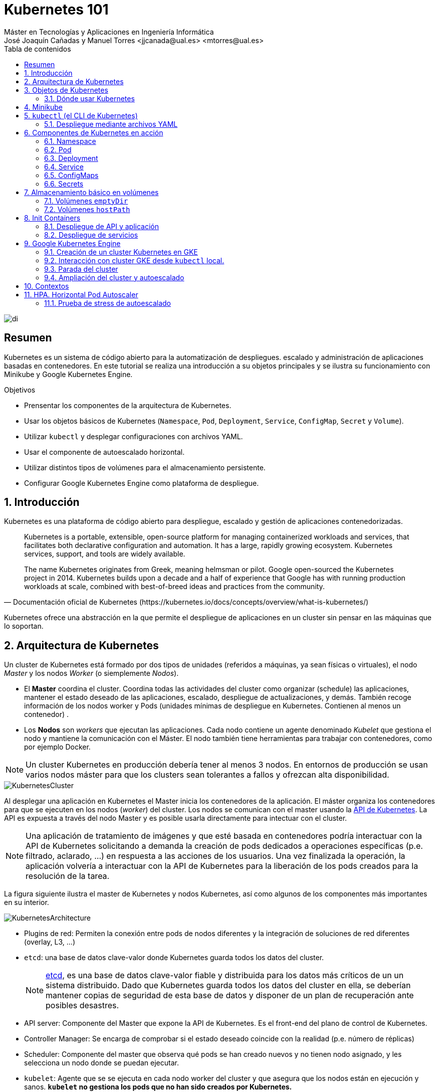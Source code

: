 ////
NO CAMBIAR!!
Codificación, idioma, tabla de contenidos, tipo de documento
////
:encoding: utf-8
:lang: es
:toc: right
:toc-title: Tabla de contenidos
:doctype: book
:linkattrs:

////
Nombre y título del trabajo
////
# Kubernetes 101
Máster en Tecnologías y Aplicaciones en Ingeniería Informática
José Joaquín Cañadas y Manuel Torres <jjcanada@ual.es> <mtorres@ual.es>


image::images/di.png[]

// NO CAMBIAR!! (Entrar en modo no numerado de apartados)
:numbered!: 


[abstract]
== Resumen
////
COLOCA A CONTINUACION EL RESUMEN
////
Kubernetes es un sistema de código abierto para la automatización de despliegues. escalado y administración de aplicaciones basadas en contenedores. En este tutorial se realiza una introducción a su objetos principales y se ilustra su funcionamiento con Minikube y Google Kubernetes Engine.

////
COLOCA A CONTINUACION LOS OBJETIVOS
////
.Objetivos
* Prensentar los componentes de la arquitectura de Kubernetes.
* Usar los objetos básicos de Kubernetes (`Namespace`, `Pod`, `Deployment`, `Service`, `ConfigMap`, `Secret` y `Volume`).
* Utilizar `kubectl` y desplegar configuraciones con archivos YAML.
* Usar el componente de autoescalado horizontal.
* Utilizar distintos tipos de volúmenes para el almacenamiento persistente.
* Configurar Google Kubernetes Engine como plataforma de despliegue.

// Entrar en modo numerado de apartados
:numbered:

## Introducción

Kubernetes es una plataforma de código abierto para despliegue, escalado y gestión de aplicaciones contenedorizadas. 

[quote,Documentación oficial de Kubernetes (https://kubernetes.io/docs/concepts/overview/what-is-kubernetes/)]
____
Kubernetes is a portable, extensible, open-source platform for managing containerized workloads and services, that facilitates both declarative configuration and automation. It has a large, rapidly growing ecosystem. Kubernetes services, support, and tools are widely available.

The name Kubernetes originates from Greek, meaning helmsman or pilot. Google open-sourced the Kubernetes project in 2014. Kubernetes builds upon a decade and a half of experience that Google has with running production workloads at scale, combined with best-of-breed ideas and practices from the community.
____

Kubernetes ofrece una abstracción en la que permite el despliegue de aplicaciones en un cluster sin pensar en las máquinas que lo soportan.

## Arquitectura de Kubernetes

Un cluster de Kubernetes está formado por dos tipos de unidades (referidos a máquinas, ya sean físicas o virtuales), el nodo _Master_ y los nodos _Worker_ (o siemplemente _Nodos_).

* El *Master* coordina el cluster. Coordina todas las actividades del cluster como organizar (schedule) las aplicaciones, mantener el estado deseado de las aplicaciones, escalado, despliegue de actualizaciones, y demás. También recoge información de los nodos worker y Pods (unidades mínimas de despliegue en Kubernetes. Contienen al menos un contenedor) .
* Los *Nodos* son _workers_ que ejecutan las aplicaciones. Cada nodo contiene un agente denominado _Kubelet_ que gestiona el nodo y mantiene la comunicación con el Máster. El nodo también tiene herramientas para trabajar con contenedores, como por ejemplo Docker.

[NOTE]
====
Un cluster Kubernetes en producción debería tener al menos 3 nodos. En entornos de producción se usan varios nodos máster para que los clusters sean tolerantes a fallos y ofrezcan alta disponibilidad.
====

image::images/KubernetesCluster.svg[]

Al desplegar una aplicación en Kubernetes el Master inicia los contenedores de la aplicación. El máster organiza los contenedores para que se ejecuten en los nodos (_worker_) del cluster. Los nodos se comunican con el master usando la https://kubernetes.io/docs/reference/generated/kubernetes-api/v1.15/#-strong-api-overview-strong-[API de Kubernetes,window=_blank]. La API es expuesta a través del nodo Master y es posible usarla directamente para intectuar con el cluster.

[NOTE]
====
Una aplicación de tratamiento de imágenes y que esté basada en contenedores podría interactuar con la API de Kubernetes solicitando a demanda la creación de pods dedicados a operaciones específicas (p.e. filtrado, aclarado, ...) en respuesta a las acciones de los usuarios. Una vez finalizada la operación, la aplicación volvería a interactuar con la API de Kubernetes para la liberación de los pods creados para la resolución de la tarea.
====

La figura siguiente ilustra el master de Kubernetes y nodos Kubernetes, así como algunos de los componentes más importantes en su interior.

image::images/KubernetesArchitecture.png[]

* Plugins de red: Permiten la conexión entre pods de nodos diferentes y la integración de soluciones de red diferentes (overlay, L3, ...)
* `etcd`: una base de datos clave-valor donde Kubernetes guarda todos los datos del cluster.

+
[NOTE]
====
https://etcd.io/[etcd,window=_blank], es una base de datos clave-valor fiable y distribuida para los datos más críticos de un un sistema distribuido. Dado que Kubernetes guarda todos los datos del cluster en ella, se deberían mantener copias de seguridad de esta base de datos y disponer de un plan de recuperación ante posibles desastres.
====

* API server: Componente del Master que expone la API de Kubernetes. Es el front-end del plano de control de Kubernetes.
* Controller Manager: Se encarga de comprobar si el estado deseado coincide con la realidad (p.e. número de réplicas)
* Scheduler: Componente del master que observa qué pods se han creado nuevos y no tienen nodo asignado, y les selecciona un nodo donde se puedan ejecutar.
* `kubelet`: Agente que se se ejecuta en cada nodo worker del cluster y que asegura que los nodos están en ejecución y sanos. *`kubelet` no gestiona los pods que no han sido creados por Kubernetes.* 
* `kube-proxy`: Mantiene las reglas de networking en los nodos para los pods que se ejecutan en él de acuerdo con las especificaciones de los manifiestos.
* `cAdvisor`: Recoge datos de uso de los contenedores.
* Plano de control o _Control plane_: Nivel de orquestación de contenedores que expone la API para definir, desplegar y gestionar el ciclo de vida de los contenedores.
* Plano de datos o _Data Plane_: Nivel que proporciona los recursos, como CPU, memoria, red y almacenamiento, para que los pods se puedan ejecutar y conectar a la red.

[NOTE]
====
Los componentes `kube-proxy`, `kube-scheduler`, `kube-controller-manager`, `etcd`, `kubelet`, así como los componentes de red se ejecutan como contenedores en cada uno de los nodos del cluster de Kubernetes. Basta con abrir un terminal en uno de los nodos del cluster y comprobarlo. Si lo hacemos, veremos como en los nodos worker están los contenedores de los componentes de Kubernetes junto con los contenedores de las aplicaciones que se están ejecutando en el nodo.
====

## Objetos de Kubernetes

Kubernetes ofrece una serie de objetos básicos y una serie de abstracciones de nivel superior llamadas Controladores. 

Los objetos básicos de Kubernetes son:

* Pod. Representa un contenedor (realmente un grupo de contenedores) en ejecución en un cluster.
* Service. Abstracción para exponer una aplicación.
* Volume. Ofrece almacenamiento para los contenedores.
* Namespace. Agrupan recursos y ofrecen una abstracción de cluster virtual sobre un cluster Kubernetes.
* ConfigMap. Permiten almacenar datos en forma de pares clave-valor. Util para guardar valores de configuración, como variables de entorno.
* Secret. Se usan para almacenar información sensible, como contraseñas, tokens OAuth y claves ssh.

Los objetos de nivel superior o Controladores se basan en los objetos básicos y ofrecen funcionalidades adicionales sobre los objetos básicos:

* ReplicaSet. Asegura que se estén ejecutando el número de réplicas especificadas para un Pod
* Deployment. Forma declarativa de definir los Pods y ReplicaSets
* StatefulSet. Se usa para gestionar aplicaciones con estado.
* DaemonSet. Asegura que cada nodo Kubernetes tiene una copia en ejecución de un Pod. Util como daemon de almacenamiento, logs o monitorización.
* Job. Crea uno o más pods y se asegura que finalizan correctamente. Util para realizar cálculos y operaciones

### Dónde usar Kubernetes

* Local (desarrollo)​
    - https://minikube.sigs.k8s.io/docs/[Minikube]
* Cloud​
    - https://azure.microsoft.com/es-es/services/kubernetes-service/[AKS (Azure Kubernetes Service)]
    - https://cloud.google.com/kubernetes-engine[GKE (Google Kubernetes Engine)]
    - https://aws.amazon.com/es/eks/[EKS (Amazon Elastic Kubernetes Service)]
    - ...
* On premise​
    - OpenStack (IaaS) + https://rancher.com/[Rancher] (Plataforma de administración de Kubernetes)​
    - ...
    
[[Minikube]]
## Minikube

Minikube es una implementación ligera de Kubernetes que crea una máquina virtual localmente y despliega un cluster sencillo formado por un solo nodo.

En la https://github.com/kubernetes/minikube[página de GitHub de Minikube,window=_blank] se encuentra información sobre el proyecto, https://kubernetes.io/docs/tasks/tools/install-minikube/[instalación,window=_blank] y otros temas de interés.

Una vez instalado, probaremos los comandos básicos:

* Iniciar un cluster: `minikube start` 

+
[NOTE]
====
La primera vez que ejecutemos este comando descargará la ISO de Minikube, que son unos 130 MB, y creará la máquina virtual correspondiente. Después, la preparará para Kubernetes y tras unos minutos estará disponible minikube en nuestro puesto de trabajo.
====

* Acceso al Dashboard de Kubernetes: `minikube dashboard`
* Detener el cluster local: `minikube stop`
* Eliminar el cluster local: `minikube delete`
* Iniciar un segundo cluster local: `minikube start -p cluster2`

.Instalación de Minikube en Windows

Instalar Minikube y el CLI de Kubernetes.

****
[source, bash]
----
$ choco install minikube kubernetes-cli
Chocolatey v0.10.15
Installing the following packages:
minikube;kubernetes-cli
By installing you accept licenses for the packages.
Progress: Downloading Minikube 1.15.1... 100%

Minikube v1.15.1 [Approved]
minikube package files install completed. Performing other installation steps.
 ShimGen has successfully created a shim for minikube.exe
 The install of minikube was successful.
  Software install location not explicitly set, could be in package or
  default install location if installer.
kubernetes-cli v1.19.3 already installed.
 Use --force to reinstall, specify a version to install, or try upgrade.

Chocolatey installed 1/2 packages.
 See the log for details (C:\ProgramData\chocolatey\logs\chocolatey.log).

Warnings:
 - kubernetes-cli - kubernetes-cli v1.19.3 already installed.
 Use --force to reinstall, specify a version to install, or try upgrade.
----
****

Si ahora abrimos el dashboard con `minikube dashboard`, se mostraría algo similar a lo de la figura siguiente. En la figura se muestra información sobre el nodo que forma el cluster creado.

image::images/Minikube-Nodes.png[]

## `kubectl` (el CLI de Kubernetes)

Para la interacción con un cluster local o remoto de Kubernetes mediante comandos se usa `kubectl`, un CLI sencillo que nos permitirá realizar tareas habituales como despliegues, escalar el cluster u obtener información sobre los servicios en ejecución. `kubectl` es el CLI para interactuar con el servidor de la API de Kubernetes.

[NOTE]
====
Para más información, consultar la https://kubernetes.io/es/docs/tasks/tools/install-kubectl/#instalar-kubectl[página oficial de instalación y configuración de `kubectl`,window=_blank]
====

Para interactuar con unos ejemplos sencillo con `kubectl` podemos

* Obtener información de la versión

+
[source, bash]
----
$ kubectl version
Client Version: version.Info{Major:"1", Minor:"19", GitVersion:"v1.19.3", GitCommit:"1e11e4a2108024935ecfcb2912226cedeafd99df", GitTreeState:"clean", BuildDate:"2020-10-14T12:50:19Z", GoVersion:"go1.15.2", Compiler:"gc", Platform:"windows/amd64"}
Server Version: version.Info{Major:"1", Minor:"19", GitVersion:"v1.19.4", GitCommit:"d360454c9bcd1634cf4cc52d1867af5491dc9c5f", GitTreeState:"clean", BuildDate:"2020-11-11T13:09:17Z", GoVersion:"go1.15.2", Compiler:"gc", Platform:"linux/amd64"}
----

* Obtener información del cluster

+
[source, bash]
----
$ kubectl cluster-info
Kubernetes master is running at https://127.0.0.1:32768
KubeDNS is running at https://127.0.0.1:32768/api/v1/namespaces/kube-system/services/kube-dns:dns/proxy

To further debug and diagnose cluster problems, use 'kubectl cluster-info dump'
----

* Obtener los nodos que forman el cluster

+
[source, bash]
----
$ kubectl get nodes
NAME       STATUS   ROLES    AGE   VERSION
minikube   Ready    master   32h   v1.19.4
----

* Otras operaciones de interés son: 
    - `kubectl get pods` para listar todos los pods desplegados.
    - `kubectl get all` para listar todos los objetos desplegados.
    - `kubectl describe <resource>` para obtener información detallada sobre un recurso.
    - `kubectl logs <pod>` para mostrar los logs de un contenedor en un pod.
    - `kubectl exec <pod> <command>` para ejecutar un comando en un contenedor de un pod.

### Despliegue mediante archivos YAML

La forma de operar con Kubernetes consiste en crear archivos https://es.wikipedia.org/wiki/YAML[YAML] especificando el objeto que se quiere crear en Kubernetes (Pod, ReplicaSet, Deployment, Service, ConfigMap, Secret, Namespace, …​). Una vez creados estos archivos, se usará `kubectl` para cargarlos/desplegarlos en Kubernetes.

[TIP]
====
El uso de archivos para despliegues Kubernetes nos permitirá además beneficiarnos de las ventajas de los sistemas de control de versiones, sometiendo nuestros recursos de Kubernetes al control de versiones, facilidad de distribución y trabajo en equipo.
====

A modo de ejemplo probaremos a hacer un despliegue en Kubernetes de Nginx con 4 réplicas. En la figura se observa cómo ha sido creado el _Deployment_ `nginx`.

image::images/Workload-Nginx.png[]

[NOTE]
====
Un _Deployment_ es un objeto Kubernetes que de forma declarativa especifica, entre otros, la imagen usada para desplegar los pods, el número de réplicas deseadas, recursos (RAM, CPU, ...) solicitados para los pods, y demás.
====

Usaremos `kubectl apply -f <file-URL-or-directory>` para desplegar los objetos contenidos en los archivos de configuración especificados.

[source, bash]
----
$ kubectl apply -f https://gist.githubusercontent.com/ualmtorres/a5685c96a7119908a8d0975eff4907f7/raw/2e7d8d3a6ef64e7937e345b933223dceb2ff69d3/k8s-nginx.yml
----

.Archivo YAML de configuración
****
Un archivo YAML de configuración incluye varios elementos, entre los que destacamos estos por ahora:

* `apiVersion`: Determina los componenetes que se pueden incluir en una configuración del tipo de objeto desplegado.
* `kind`: Tipo de objeto desplegado.
* `metadata`: Metadatos del despliegue.
* `spec`: Número de réplicas del despliegue, imagen a utilizar, nombre de los pods, ...

[source, yaml]
----
apiVersion: apps/v1 <1>
kind: Deployment <2>
metadata: 
  name: nginx <3>
  labels: 
    app: nginx
spec: 
  replicas: 4 <4>
  selector: 
    matchLabels:
      app: nginx 
  template: 
    metadata:
      labels: 
        app: nginx
    spec:
      containers:
      - name: nginx <5> 
        image: nginx <6>
        ports:
        - containerPort: 80 <7>
----
<1> Versión de la API
<2> Tipo de objeto Kubernetes
<3> Nombre del deployment
<4> Número de réplicas a desplegar de cada contenedor
<5> Nombre de los contenedores
<6> Imagen a desplegar
<7> Puerto de los contenedores
****

## Componentes de Kubernetes en acción

### Namespace

Los namespaces permiten organizar los despliegues realizados en un cluster. Definen un espacio de nombres y se suele utilizar para separar los recursos de aplicaciones o usuarios. Cada recurso tiene que tener un nombre único en el namespace al que pertenezca. 

A continuación se muestra la configuración YAML para crear un namespace.

[source, yaml]
----
apiVersion: v1
kind: Namespace
metadata:
  name: demo
----

Despliegue del manifiesto para crear el pod

[source, bash]
----
$ kubectl apply -f https://gist.githubusercontent.com/ualmtorres/d9468f456eed8c65bf6f0174d8c8a591/raw/5eea37fd4d2f6c9999b0c1976576c7975c32e7a0/demons.yml
----

Tras crear el namespace, cambiaremos a él para poder ver las configuraciones que se vayan desplegando en él.

image::images/namespace.png[]

[NOTE]
====
Los namespaces no se pueden anidar.
====

Para mostrar los namespaces: `kubectl get namespaces`

[source, bash]
----
$ kubectl get namespaces
NAME                   STATUS   AGE
default                Active   38h
demo                   Active   5m1s <1>
kube-node-lease        Active   38h
kube-public            Active   38h
kube-system            Active   38h
kubernetes-dashboard   Active   38h
----
<1> Namespace creado

### Pod

Los pods son la unidad atómica de Kubernetes. Un Pod es una abstracción de Kubernetes que representa un grupo de uno o más contenedores de una aplicación y algunos recursos compartidos de esos contenedores (p.e. volúmenes, redes)

[NOTE]
====
Un ejemplo de pod con más de un contenedor lo encontramos en lo que se denominan _sidecars_. Ejemplos de sidecar los encontramos en aplicaciones que registran su actividad en un contenedor (sidecar) dentro del mismo pod y publican la actividad en una aplicación que monitoriza el cluster. Otro ejemplo de sidecar es el de un contenedor sidecar que proporciona un certificado SSL para comunicación https al contenedor de la aplicación. Otro ejemplo más lo podemos encontrar en un sidecar que actúa como volumen.
====

Los contenedores de un pod comparten una IP y un espacio de puertos, y siempre van juntos y se despliegan juntos en un nodo. La figura siguiente ilustra varias configuraciones de pods: 

* Pod 1: Un pod con un contenedor
* Pod 2: Un pod con un contenedor y un volumen
* Pod 3: Un pod con dos contenedores que comparten un volumen
* Pod 4: Un pod con varios contenedores y varios volúmenes

image::images/KubernetesPod.svg[]

#### Creación de un pod con una web básica

Para ilustrar cómo crear un pod mediante una manifiesto YAML, veremos cómo crear uno sencillo para uns web básica. Para ir familiarizándonos con Kubernetes, probaremos también con unos comandos básicos para mostrar información, mostrar los logs y redirección de puertos


Comenzaremos con la creación del manifiesto YAML.


[source, yaml]
----
apiVersion: v1
kind: Pod <1>
metadata:
  name: myweb <2> 
  namespace: demo <3>
spec:
  containers:
    - name: myweb <4>
      image: ualmtorres/myweb:v0 <5>
----
<1> Pod como objeto Kubernetes a desplegar
<2> Nombre del pod
<3> Namespace donde se alojará el pod
<4> Nombre del contenedor dentro del pod
<5> Imagen para crear el contenedor

[NOTE]
====
En este caso el pod definido sólo tiene un contenedor. Los contenedores de un poc se definen en el elemento `containerrs` de `spec`.
====

A continución, realizaremos el despliegue del manifiesto para crear el pod.

[source, bash]
----
$ kubectl apply -f https://gist.githubusercontent.com/ualmtorres/3cd0bd79b7179c8b4e208a5b7d6b4b70/raw/fc0a1a08df26b20d9e75065a75c44c1cefa3ceb1/myweb.yml
----

El pod se mostrará creado en la zona de pods.

image::images/pod-myweb.png[]

Para mostrar el pod creado en el namespace `demo`: 

[source, bash]
----
$ kubectl get pods -n demo
NAME    READY   STATUS    RESTARTS   AGE
myweb   1/1     Running   0          4m22s
----

Si no se especifica el namespace, `kubectl` devuelve los pods del namespace `default`.

[source, bash]
----
$ kubectl get pods
NAME                     READY   STATUS    RESTARTS   AGE
nginx-7764c7498d-gh86h   1/1     Running   0          4h22m
nginx-7764c7498d-m9cxr   1/1     Running   0          4h22m
nginx-7764c7498d-mt8r7   1/1     Running   0          4h22m
nginx-7764c7498d-svfkb   1/1     Running   0          4h22m
----

**Inicio de sesión SSH en el pod**

[source, bash]
----
$ kubectl -n demo --stdin --tty exec myweb -- /bin/bash
----

**Mostrar información del pod**

[source, bash]
----
$  kubectl describe pod -n demo myweb
----

**Mostrar los logs del pod**

[source, bash]
----
$ kubectl logs -n demo myweb
----

**Redirección del puerto del pod a un puerto local (establece un túnel SSH entre nuestro equipo y el pod con los puertos indicados)**

[source, bash]
----
$ kubectl port-forward -n demo myweb 80:80 
----

[NOTE]
====
Al hacer un _port-foward_ el primer puerto es el local. El segundo es el del contenedor.
====

Ahora en `localhost` podremos ver que es lo que está sirviendo el contenedor en el puerto 80.

image::images/port-forward.png[]

**Eliminación del pod**

[source, bash]
----
$ kubectl delete -f https://gist.githubusercontent.com/ualmtorres/3cd0bd79b7179c8b4e208a5b7d6b4b70/raw/fc0a1a08df26b20d9e75065a75c44c1cefa3ceb1/myweb.yml
----

.Nodos
****
Los pods se ejecutan en un Nodo. Un nodo es una máquina _worker_ (física o virtual) del cluster. Los nodos están gestionados por el Master. Un Nodo puede contener muchos pods.

image::images/KubernetesNode.svg[]

Cada Nodo ejecuta al menos:

* `Kubelet`, un proceso que se encarga de la comunicación entre el nodo y el Master. Gestiona los pods y los contenedores que se están ejecutando en el nodo.
* Un motor de contenedores, como Docker, que se encarga de la descarga de imágenes de un registro y de ejecutar la aplicación.
****

### Deployment

Normalmente no desplegaremos Pods. En su lugar desplegaremos Deployments. En ellos podremos incluir contenedores con imágenes diferentes para que puedan trabajar de forma coordinada. Un ejemplo habitual es el de frontend y backend. En la especificación de los contenedores indicaremos además de la imagen de partida, número de réplicas, recursos solicitados (p.e. cantidad de RAM, porcentaje de CPU, ...). Esto, además de desacoplar frontend y backend, desde el punto de vista de la escalabilidad, permite escalar frontend y backend de forma independiente.

[NOTE]
====
Un archivo de Deployment proporciona una forma declarativa de creación de Pods y ReplicaSets. En el archivo de Deployment se especifica el estado deseado.
====

Una configuración de Deployment pide a Kubernetes que cree y actualice las instancias de una aplicación. Tras crear el Deployment, el Master organiza las instancias de aplicación en los nodos disponibles del cluster.

image::images/KubernetesDeployment.svg[]

Una vez creadas las instancias de aplicación, el *Controlador de Deployment de Kubernetes* monitoriza continuamente las instancias. Si un nodo en el que está una instancia cae o es eliminado, el Controlador de Deployment de Kubernetes sustituye la instancia por otra instancia en otro nodo disponible del cluster.

Esta funcionalidad de _autocuración_ de las aplicaciones supone un cambio radical en la gestión de las aplicaciones. Esta característica de recuperación de fallos mediante la creación de nuevas instancias que reemplazan a las defectuosas o desaparecidas no existía antes de los orquestadores.

Al crear un Deployment se especifica la imagen del contenedor que usará la aplicación y el número de réplicas que se quieren mantener en ejecución. El número de réplicas se puede modificar en cualquier momento actualizando el Deployment.

Para ilustrar el uso de `Deployment` vamos a ver un ejemplo de despliegue que incluye una API y una aplicación que consume de ella. Lo haremos de forma separada para poder ilustrar su funcionamiento.

#### Despliegue de la API

La API de este ejemplo devuelve datos de tenistas de la ATP. A continuación se muestran los endpoints de la API.

.Endpoints de Tennis API
[width="100%",options="header"]
|====================
| Método | Endpoint |  Descripción
| `GET` | `player` |  Obtiene lista de identificadores de jugadores
| `GET` | `player/{id}` |  Devuelve información sobre un jugador específico
| `GET` | `country` |  Obtiene lista de identificadores de países
| `GET` | `country/{id}` |  Devuelve el país y todos sus jugadores
|====================

Este sería el archivo de despliegue.

[source, yaml]
----
apiVersion: apps/v1
kind: Deployment <1>
metadata:
  name: tennis-api <2>
  namespace: demo <3> 
  labels:
    app: tennis-api <4>
spec:
  revisionHistoryLimit: 2 <5>
  strategy:
    type: RollingUpdate <6>
  replicas: 2 <7>
  selector:
    matchLabels:
      app: tennis-api <8>
  template: <9>
    metadata:
      labels: <10>
        app: tennis-api
    spec:
      containers:
      - name: tennis-api <11>
        image: ualmtorres/tennis-api:v0 <12>
        ports:
        - name: http
          containerPort: 80 <13>
----
<1> Tipo de recurso a desplegar
<2> Nombre del despliegue
<3> Namespace de despliegue
<4> Etiqueta que usar el Deployment para ser luego seleccionado por otro objeto Kubernetes (p.e. Service).
<5> Número de versiones almacenadas para poder deshacer despliegues fallidos
<6> Tipo de estrategia de actualización
<7> Número de réplicas del despliegue
<8> Selector que define cómo el Deployment encuentra los Pods a gestionar, *que coincide con el definido en la plantilla (template) del pod*
<9> Zona (plantilla) de definición del pod
<10> Etiquetas asignadas a los pods y que les permitirán ser seleccionados para formar parte de un Deployment
<11> Prefijo usado para los pods
<12> Imagen base para los contenedores de la aplicación
<13> Puerto por el que la aplicación sirve originalmente sus datos

[NOTE]
====
La estrategia de despliegue (`spec.strategy.type`) puede ser `Recreate` o `RollingUpdate`, que es el valor predeterminado.
====

El despliegue se realiza con `kubectl` con el comando siguiente

[source, bash]
----
$ kubectl apply -f https://gist.githubusercontent.com/ualmtorres/0729de5e0ff5b5fdd931abcc6aa2fc5a/raw/a5e992b4e240d011b01749ec16d01bdd3c0bf7b1/tennis-api-deployment.yml
----

Al crear el despliegue, se procederá a descargar la imagen y se pasarán a crear los dos pods indicados para este despliegue. Podemos ver los pods creados con el comando siguiente comprobando que efectivamente se creado los dos pods jsonreader que exigía el despliegue.

Podemos ver los pods del despliegue con el comando siguiente

[source, bash]
----
$ kubectl get pods -n demo
NAME                          READY   STATUS    RESTARTS   AGE
tennis-api-69868cf47b-hslq6   1/1     Running   0          10s
tennis-api-69868cf47b-j8gmd   1/1     Running   0          10s
----

Este comando ha hecho que el Master haya buscado nodos para ejecutar la API, haya programado la ejecución de la API en esos nodos y haya configurado el cluster para programar la ejecución de otras instancias cuando sea necesario.

[NOTE]
====
Para imágenes que no estén en Docker Hub se pasa la URL completa del repositorio de imágenes.
====

Ahora podríamos ver a cualquiera de los pods de `tennis-api` haciendo _port forward_ a nuestro equipo.

[source, bash]
----
$ kubectl port-forward tennis-api-69868cf47b-hslq6 -n demo 80:80
Forwarding from 127.0.0.1:80 -> 80
Forwarding from [::1]:80 -> 80
----

Este sería el resultado de una llamada a la API (`http://localhost/player/rafael-nadal`).

image::images/tennis-api-RafaNadal.png[]

Para obtener los Deployments disponibles

[source, bash]
----
$ kubectl get deployments -n demo

NAME         READY   UP-TO-DATE   AVAILABLE   AGE
tennis-api   2/2     2            2           13s
----

#### Despliegue de la aplicación

La aplicación de este ejemplo comienza mostrando la lista de países de la API para que seleccionemos en cuál estamos interesados en mostrar sus jugadores.

Este sería el archivo de despliegue.

[source, bash]
----
apiVersion: apps/v1
kind: Deployment 
metadata:
  name: tennis-app 
  namespace: demo 
  labels:
    app: tennis-apo
spec:
  revisionHistoryLimit: 2 
  strategy:
    type: RollingUpdate 
  replicas: 2 
  selector:
    matchLabels:
      app: tennis-app 
  template: 
    metadata:
      labels: 
        app: tennis-app
    spec:
      containers:
      - name: tennis-app 
        image: ualmtorres/tennis-app:v0 <1>
        ports:
        - name: http
          containerPort: 80
----
<1> Despliegue realizado a partir de la imagen de la aplicación

El despliegue se realiza con `kubectl` con el comando siguiente

[source, bash]
----
$ kubectl apply -f https://gist.githubusercontent.com/ualmtorres/3d4d28d2a245bbd348c300fa9594f133/raw/b3c799c50bb00c8536fd7c67523f9f0ed38eef0a/tennis-app-deployment.yml
----

Ahora vemos que han aumentado los pods disponibles. Ahora están los de la API y los de la aplicación. Podemos ver los pods del despliegue con el comando siguiente

[source, bash]
----
$ kubectl get pods -n demo
NAME                          READY   STATUS    RESTARTS   AGE
tennis-api-69868cf47b-hslq6   1/1     Running   0          5m
tennis-api-69868cf47b-j8gmd   1/1     Running   0          5m
tennis-app-c9cdf4cbf-n7klt    1/1     Running   0          6m
tennis-app-c9cdf4cbf-nnz5x    1/1     Running   0          6m
----

Ahora podríamos ver a cualquiera de los pods de `tennis-app` haciendo _port forward_ a nuestro equipo. Usaremos el puerto `81` local porque tenemos ocupado el `80` con la API.

[source, bash]
----
$ kubectl port-forward -n demo tennis-app-c9cdf4cbf-n7klt 81:80
Forwarding from 127.0.0.1:81 -> 80
Forwarding from [::1]:81 -> 80
----

Sin embargo, vemos que la aplicación no puede recuperar los datos de la API. Esto se debe a que aún no hay definido un servicio. Los servicios gestionan el descubrimiento y enrutado entre pods dependientes (p.e. aplicación y API). En la siguiente sección encontraremos la solución a ese problema.

image::images/tennis-app-noData.png[]

### Service

Un `Service` es una abstracción que define una agrupación de Pods y una política de acceso a ellos. El conjunto de Pods al que se dirige un Service están determinados por un *selector*.

.Agrupación de pods en servicios
****
Los pods pueden ser etiquetados con metadatos. Estos metadatos posteriormente pueden ser usados por otros objetos Kubernetes (p.e. ReplicaSet, Deployment) para seleccionar los pods y crear una unidad lógica (p.e. todas las réplicas de un contenedor de frontend)

La figura siguiente ilustra como un servicio agrupa mediante el *selector* `app:ngnix` a aquellos pods que están etiquetados con `app:ngnix`.

image::images/podlabels.png[]

[source,yaml]
----
apiVersion: apps/v1 
kind: Deployment 
metadata: 
  name: nginx
  labels: 
    app: nginx
spec: 
  replicas: 2 
  selector: 
    matchLabels: <1>
      app: nginx 
  template: 
    metadata:
      labels: <2>
        app: nginx
    spec:
      containers:
      - name: webcontainer 
        image: nginx 
        ports:
        - containerPort: 80 
----
<1> Condición para buscar
<2> Condición para ser encontrado

Al desplegar este deployment se crearán dos pods (`replicas: 2`), que quedarán agrupados por la coincidencia entre el selector que pide el deployment (`app: nginx`) y la etiqueta con los que son creados los pods (`app: nginx`).

[source, bash]
----
$ kubectl apply -f ngnix.yaml
----

Si ahora vemos los detalles del deployment en el dashboard de Minikube veremos que los dos pods de Nginx creados están agrupados lógicamente en el deployment `ngnix`. Esta información está realmente en el objeto ReplicaSet creado por el Deployment.

image::images/ReplicaSetPods.png[]
****


Cada pod tiene una dirección IP única, pero esa IP no se expone fuera del cluster sin lo que se denomina un Servicio. *Los servicios pemiten que las aplicaciones reciban tráfico*. 

#### Tipos de servicio

En función del ámbito de la exposición del servicio tenemos:

* `ClusterIP`: El servicio recibe una IP interna a nivel de cluster y hace que el servicio sólo sea accesible a nivel de cluster.
* `NodePort`: Expone el servicio fuera del cluster concatenando la IP del nodo en el que está el pod y un número de puerto entre 30000 y 32767, que es el mismo en todos los nodos
* `LoadBalancer`: Crea en cloud, si es posible, un balanceador externo con una IP externa asignada.
* `ExternalName`: Expone el servicio usando un nombre arbitrario (especificado en `externalName`)

image::images/KubernetesService.svg[]

Los servicios enrutan el tráfico entre los pods proporcionando una abstracción que permite que los pod mueran y se repliquen sin impactar en la aplicación. 

[NOTE]
====
El descubrimiento y enrutado entre pods dependientes (p.e. API y aplicación) son gestionados por los Servicios. Los servicios agrupan a sus pods usando etiquetas y selectores. Los servicios usan selectores y los pods son creados con etiquetas. Su emparejamiento por valores coincidentes es lo que agupa los pods en un servicio. 
====

Las etiquetas son pares clave-valor y tienen usos muy variados:

* Seleccionar los objetos de un despliegue
* Diferenciar entre objetos de desarrollo, prueba y producción
* Distinguir entre versiones

image::images/KubernetesLabels.svg[]

En la figura se observa cómo el selector de etiquetas usado en los Deployment sirve para agrupar los pods que conforman un servicio, ya que cada pod contiene la misma etiqueta usada en el selector del Deployment al que pertenece.

Las etiquetas se pueden configurar durante la creación o en cualquier momento posterior.

[TIP]
====
Prueba a editar en el dashboard de kubernetes uno de los pods de Nginx cambiándole la etiqueta (p.e. `app:apache`). Esto hará que ese pod salga del ReplicaSet al que pertenecía y se cree automáticamente un nuevo pod etiquetado con `app:nginx`. De esto se encarga el Deployment, que de acuerdo a su especificación exige tener 2 réplicas en ejecución de pods con etiquetas `app:nginx`.
====

#### Despliegue del Service

Vamos a crear un archivo de Service denominado `tennis-api-service.yml`. Este archivo básicamente contiene entre otros el nombre de servicio, el tipo del servicio (ClusterIP, NodePort, ...), el puerto de acceso a los pods del despliegue y el selector que identifica al despliegue con el que se corresponde el servicio creado.

[source, yaml]
----
apiVersion: v1
kind: Service <1>
metadata:
  name: tennis-api <2>
  namespace: demo <3>
spec:
  type: NodePort <4>
  ports:
  - name: http
    port: 80 <5>
    targetPort: http
  selector:
    app: tennis-api <6>
----
<1> Tipo de recurso a desplegar
<2> Nombre del servicio
<3> Namespace de despliegue
<4> Tipo de servicio. NodePort hará que el servicio esté disponible en la IP de los nodos en los que estén los pods y un puerto aleatorio entre 30000 y 32767
<5> Puerto en el que los pods están sirviendo su contenido
<6> Etiqueta que usa el servicio para localizar al Deployment. Buscará un valor coincidente en la etiqueta `labels` del Deployment.

El despliegue se realiza con `kubectl` con el comando siguiente

[source, bash]
----
$ kubectl create -f https://gist.githubusercontent.com/ualmtorres/1a8ecdf86088321d757962b22834db55/raw/5f701537d82f60ae050e41f70235ed9f1f68f4d9/tennis-api-service.yml
----

El despliegue nos permitirá acceder a la aplicación en un puerto en el rango 30000-32767. En este caso ha tocado el 31274

[source, bash]
----
$ kubectl get services -n demo
NAME         TYPE       CLUSTER-IP      EXTERNAL-IP   PORT(S)        AGE
tennis-api   NodePort   10.105.134.43   <none>        80:31274/TCP   11h
----

Una vez desplegado el servicio, la aplicación ya sí podrá recuperar los datos de la API. La figura siguiente muestra la aplicación mostrando la lista de países con jugadores en la ATP.

image::images/tennis-app-countries.png[]

Si se selecciona alguno de los países (p.e. `ESP`) se mostrarán los jugadores de la ATP desde sus inicios. Los datos tambiéne son recuperados de la API. La figura siguiente muestra jugadores españoles.

image::images/tennis-app-players.png[]

También podemos usar el Kubernetes Dashboard para mostrar información de interés sobre este despliegue, viendo como los Deployment de `tennis-api` y `tennis-app` se han incorporado a la lista de despliegues disponibles en el cluster, así como los Pods, ReplicaSets y Services, como muestran las figuras siguientes.

image::images/dashboard-tennis-services-pods.png[]

image::images/dashboard-tennis-replicasets.png[]

image::images/dashboard-tennis-services.png[]

Recordemos que la aplicación no podía obtener la lista de países que ofrecía la API. Esto se debía a que se había desplegado el Deployment de la API, pero no se había desplegado su Service, que es lo que le da visibilidad.

Al desplegar el servicio de la API ya podremos ver que la aplicación ya sí puede acceder a los datos que genera la API.

.Service completo para la aplicación y la API
****
El `Service` desplegado anteriormente permite que la aplicación funcione correctamete recuperando datos de la API. Sin embargo, para poder ver la aplicación es necesario hacer un _port-forward_ a unos de los pods de la aplicación. Esto se debe a que el `Deployment` de la aplicación no tiene un `Service`. Hemos definido uno para que la API pueda ser vista por la aplicación, pero la aplicación no puede ser vista. En este caso, el ámbito de visibilidad debe ser Internet, no sólo a nivel de cluster o de nodo.

El ejemplo siguiente muestra un manifiesto completo que incluye dos `Service` (el de la API que ya teníamos y uno nuevo para la aplicación).

[source, yaml]
----
apiVersion: v1
kind: Service 
metadata:
  name: tennis-api 
  namespace: demo 
spec:
  type: NodePort <1>
  ports:
  - name: http
    port: 80 
    targetPort: http
  selector:
    app: tennis-api
---
apiVersion: v1
kind: Service 
metadata:
  name: tennis-app
  namespace: demo 
spec:
  type: LoadBalancer <2>
  ports:
  - name: http
    port: 80 
    targetPort: http
  selector:
    app: tennis-app
----
<1> `Service` de la API de tipo `NodePort` para que sea visto por la aplicación sin exponer la API fuera del cluster
<2> `Service` de la aplicación de tipo `LoadBalancer` para que pueda recibir una IP accesible desde Internet.

El despliegue se realiza con `kubectl` con el comando siguiente

[source, bash]
----
https://gist.githubusercontent.com/ualmtorres/2a0a96749a8b0ced6b8fdd81a9258920/raw/23463255967a4156d1390befdd3bec872ae79bc0/tennis-service.yml
----

Esto devolverá una IP y la aplicación podrá ser accesible desde fuera del cluster Kubernetes.
****

### ConfigMaps

Los objetos ConfigMap permiten almacenar datos en forma de pares clave-valor para que puedan usarse posteriormente en despliegues parametrizados y hacerlos más portables.

Usaremos los ConfigMap para almacenar datos no sensibles sobre la configuración. Deben ser datos no sensibles porque los datos se guardan tal cual.

A cada `ConfigMap` le asignaremos un nombre, opcionalmente un namespace, y pares clave-valor.

A continuación se muestra el manifiesto YAML que crea un `ConfigMap initsqlsource` que contiene una propiedad `source` inicializada con un script SQL de inicialización que podrá ser usado más adelante para inicializar una base de datos MySQL.

[source, yaml]
----
apiVersion: v1
kind: ConfigMap
metadata:
  name: initsqlsource
  namespace: demo
data:
  source: https://gist.githubusercontent.com/ualmtorres/eb328b653fcc5964f976b22c320dc10f/raw/448b00c44d7102d66077a393dad555585862f923/init.sql
----

Desplegaremos el ConfigMap con:

[source, bash]
----
$ kubectl apply -f https://gist.githubusercontent.com/ualmtorres/21383a48ac1f93f9cb3db3eb61e69a77/raw/5b0722bd0a85f98e18609262d7e210ea73fe5476/initsqlsource-configmap.yml
----

Podemos obtener los `ConfigMap` definidos con 

[source, bash]
----
$ kubectl get configmap -n demo

NAME            DATA   AGE
initsqlsource   1      102s
----

Para recuperar los datos del `ConfigMap` usaremos `kubectl describe`
[source, bash]
----
$ kubectl describe configmap initsqlsource -n demo

Name:         initsqlsource
Namespace:    demo
Labels:       <none>
Annotations:  <none>

Data
====
source:
 ----
https://gist.githubusercontent.com/ualmtorres/eb328b653fcc5964f976b22c320dc10f/raw/448b00c44d7102d66077a393dad555585862f923/init.sql
Events:  <none>
----

### Secrets 

Los objetos Secret se usan para almacenar información sensible, como contraseñas, tokens OAuth y claves ssh. Colocar esta información en objetos Secret es más seguro que colocarla en texto plano y legible.

No obstante, los datos de los objetos Secret no están cifrados. Están codificados en base64 y pueden hacerse visibles fácilmente. Sistemas como https://www.vaultproject.io/[Vault] son usados de forma complementaria para aumentar la seguridad de la información que contienen los Secret.

Kubernetes guarda los secretos en base64. Por tanto, los valores que vayamos a almacenar en los pares clave-valor de un secreto tendrán que estar en base64.

Para codificar en base64 el valor password que utilizamos en el ejemplo anterior para contraseña del root, ejecutaremos el comnando siguiente desde la línea de comandos:

    $ echo -n 'secret' | base64

[TIP]
====
Los usuarios de Windows ejecutarían este comando en `Git Bash`.
====

Esto devolverá la cadena `c2VjcmV0`, que corresponde a la cadena `secret` en base64. Este valor codificado será el que usaremos para la creación del `Secret`.

A cada `Secret` le asignaremos un nombre, opcionalmente un namespace, y pares clave-valor.

A continuación crearemos el manifiesto YAML que inicializa un objeto `Secret` que podrá ser usado más adelante para inicializar una contraseña (p.e. para un usuario MySQL).

[source, yaml]
----
apiVersion: v1
kind: Secret
metadata:
  name: mysqlpassword
  namespace: demo
type: Opaque
data:
  password: c2VjcmV0
----

Lanzamos la creación del `Secret` con `kubectl`:

    kubectl apply -f https://gist.githubusercontent.com/ualmtorres/68afc7b823d01b2ef3e2e929473ad4c0/raw/3b8890ad22c4c248ec1b7aaf04327f132589010f/mysqlpassword-secret.yml

Podemos obtener los `Secret` definidos con 

[source, bash]
----
$ kubectl get secret -n demo

NAME                  TYPE                                  DATA   AGE
default-token-55xhz   kubernetes.io/service-account-token   3      2d13h
mysqlpassword         Opaque                                1      112s
----

Para recuperar los datos del `Secret` usaremos `kubectl describe`

[source, bash]
----
$ kubectl describe secret mysqlpassword -n demo

Name:         mysqlpassword
Namespace:    demo
Labels:       <none>
Annotations:  <none>

Type:  Opaque

Data
====
password:  6 bytes
----

## Almacenamiento básico en volúmenes

El almacenamiento en contenedores es efímero. Una vez que el contenedor es eliminado también son eliminados sus archivos. Pero además, cuando un contenedor falla, `kubelet` lo reiniciará con un estado limpio habiéndose perdido todo lo que había en sus archivos.

Kubernetes cuenta con una gran cantidad de https://kubernetes.io/docs/concepts/storage/volumes/#types-of-volumes[tipos de volúmenes]. Los hay de almacenamiento local, almacenamiento en el sistema de archivos de los nodos de Kubernetes, Ceph, Gluster, NFS y almacenamiento cloud, como en Amazon, Azure, Google Cloud y OpenStack Cinder, por citar algunos. También permite volúmenes `configmap` y `secret`, útiles para el compartir entre pods datos de configuración o información sensible, como contraseñas. En cualquier caso, los volúmenes son montados por los pods y accederían a sus datos.

### Volúmenes `emptyDir`

Se trata de volúmenes que se crean al asignar un pod a un nodo. Su contenido se mantiene en el nodo hasta que el contenedor sea eliminado.

De forma predeterminada, los volúmenes `emptyDir` son almacenados en el medio de almacenamiento prederminado del nodo (HD, SSD, NAS, ...). No obstante, se puede definir este tipo de volúmenes como volátiles configurando la propiedad `emptyDir.medium` como `Memory` y Kubernetes lo montará como un sistema de archivos RAM, lo que puede ser muy útiles para cachés.

Este tipo de contenedores se suele usar para situaciones en las que queremos compartir datos entre varios contenedores en un pod, cachés o archivos de inicialización.

El manifiesto siguiente crea un pod con https://redis.io/[Redis] usando un volumen `emptyDir`. El volumen se monta en el directorio `/data` del contenedor, que es el directorio predeterminado de almacenamiento de la https://hub.docker.com/_/redis[imagen de Redis].

[source, yaml]
----
apiVersion: v1
kind: Pod
metadata:
  name: redis
spec:
  containers:
  - name: redis
    image: redis
    volumeMounts: <1>
    - name: redis-storage <2>
      mountPath: /data <3>
  volumes: <4>
  - name: redis-storage <5>
    emptyDir: {} <6>
----
<1> Montaje de un volumen en el contenedor
<2> Nombre del volumen a montar
<3> Ruta del contenedor donde se va a montar el volumen
<4> Definición del volumen
<5> Nombre asignado al volumen
<6> Tipo de volumen

A continuación ya podremos desplegar este pod con un volumen `emptyDir` usando `kubectl`

[source, bash]
----
$ kubectl apply -f https://gist.githubusercontent.com/ualmtorres/8b07222dab628fb2e4ac7ef01ade45ad/raw/61535f51d438c1bb2ab0fac8a50dc9772e27fb96/redis-with-emptydir.yml
----

.Ubicación del volumen en el nodo
****
El volumen es creado en un directorio dentro del directorio del pod en el nodo. La ruta es esta

    /var/lib/kubelet/pods/PODUID/volumes/kubernetes.io~empty-dir/VOLUMENAME
    
El `uid` lo podemos obtener con un comando como este en `Git Bash`

[source, bash]
----
$ kubectl get pods -n demo redis -o yaml | grep uid
  uid: 295bddba-6b10-4d40-99e3-130e99f2b394
----
****

### Volúmenes `hostPath`

Un volumen `hostPath` monta en el contenedor un archivo o un directorio del sistema de archivos del nodo en el que está ejecutándose el pod. 

[NOTE]
====
Este tipo de volúmenes no es una solución buena para clusters Kubernetes con varios nodos, ya que no se guardarían los mismos datos en cada nodo. 

No obstante se podrá valorar si https://rsync.samba.org/[rsync] o https://syncthing.net/[Syncthing] ofrecen soporte suficiente para usar volúmenes `hostPath` en clusters con más de un nodo.
====

El ejemplo siguiente muestra un manifiesto para la creación de un pod con un contenedor Apache que monta un volumen `hostPath`. El contenedor monta ese volumen (`/var/local/apache-vol`) en la carpeta de publicación del contenedor Apache (`/usr/local/apache2/htdocs/`).

[source, yaml]
----
apiVersion: v1
kind: Pod
metadata:
  name: apache-hostpath
  namespace: demo
spec:
  containers:
  - image: httpd
    name: apache-hostpath
    volumeMounts:
    - mountPath: /usr/local/apache2/htdocs/
      name: myvolume
  volumes:
  - name: myvolume
    hostPath:
      path: /var/local/apache-vol
      type: DirectoryOrCreate
----

A continuación ya podremos desplegar este pod con un volumen `hostPath` usando `kubectl`

    $ kubectl apply -f https://gist.githubusercontent.com/ualmtorres/6d69e5cfcecea5a1376066282907b865/raw/5267db3c6e38bc31b6284f690b6a2a51c9a6c56f/apache-hostpath.yml

[NOTE]
====
Crear volúmenes `hostPath` es una operación atrevida, ya que estamos accediendo e incluso escribiendo en el sistema de archivos del nodo en el que esté el pod.

Es posible controlar la creación del volumen para montar un archivo o directorio del nodo sólo en aquellos casos en los que previamente exista dicho archivo o directorio. Para ello, tenemos que crear el volumen con `type: Directory`. Esto hará que sólo se cree el pod si existen el directorio previamente en el nodo.

[source, yaml]
----
  volumes:
  - name: myvolume
    hostPath:
      type: Directory <1>
      path: /var/local/apache-vol
----
<1> Sólo se creará el volumen si existe en el nodo el directorio especificado en `path`

Para más información sobre cómo limitar y configurar el uso de `hostPath`, consultar la https://kubernetes.io/docs/concepts/storage/volumes/#hostpath[documentación oficial de volúmenes `hostPath`]
====

## Init Containers

Existen un tipo especial de contenedores denominados _Init Containers_ que se ejecutan antes que el resto de contenedores de aplicación del pod. Este tipo de contenedores suelen dedicarse a realizar operaciones de inicialización que no están presentes en la imagen de los otros contenedores del pod.

Para ilustrar el uso de Init Container supongamos que queremos tener disponibles distintos tipos de bases de datos MySQL para pruebas en desarrollo.. En función del proyecto en el que estemos trabajando queremos tener disponible una base de datos u otra (p.e. recursos humanos, espacios, expedientes, préstamos, ...). Para ello, contaremos con varios scripts diferentes de inicialización de los distintos tipos de bases de datos que queremos configurar.

Para llevar a cabo ese caso práctico contaremos con:

* URL donde se encuentra el script de inicialización de la base de datos.
* ConfigMap que configura la URL del script con el que se va a inicializar la base de datos.
* Secret el que se almacena la contraseña del usuario `root`.
* Init Container que inicializa una imagen `busybox` con un volumen donde descarga el script SQL que inicializa la BD. La URL de descarga del script la toma del ConfigMap. El script SQL se descarga con el nombre `init.sql` en el directorio `/docker-entrypoint-initdb.d` para que sirva como script de inicialización del contenedor MySQL.

+ 
[NOTE]
====
La imagen `busybox` contiene gran cantidad de utilidades Linux incorporadas y nos va a ser muy útil para realizar la tarea de inicialización de la base de datos en su contenedor compañero de MySQL
====

* Contenedor que monta el volumen que ha inicializado el Init Container con el script SQL. Dicho volumen es montando en el directorio `/docker-entrypoint-initdb.d` de la imagen MySQL. Como el script `init.sql` está situado en el directorio `/docker-entrypoint-initdb.d`, al arrancar por primera vez el contenedor MySQL, se inicializará el contenedor con la base de datos elegida.

Esta configuración con Init Containers permite la configuración a medida y sobre la marcha de una imagen MySQL sin necesidad de tener disponibles diferentes imágenes MySQL, cada una con su propia base de datos. En su puesto, lo que hacemos es cambiar en el ConfigMap la URL del script que inicializará una nueva base de datos. Con esto podremos tener todas las bases de datos diferentes que queramos con una única imagen MySQL.

A continuación se muestra el manifiesto YAML que crea el ConfigMap que contiene el script SQL de inicialización de la base de datos. Este ConfigMap ya lo creamos cuando tratamos los ConfigMap.

ConfigMap
[source, yaml]
----
apiVersion: v1
kind: ConfigMap
metadata:
  name: initsqlsource
data:
  source: https://gist.githubusercontent.com/ualmtorres/eb328b653fcc5964f976b22c320dc10f/raw/448b00c44d7102d66077a393dad555585862f923/init.sql
----

Desplegaremos el ConfigMap con:

[source, bash]
----
$ kubectl apply -f https://gist.githubusercontent.com/ualmtorres/21383a48ac1f93f9cb3db3eb61e69a77/raw/5b0722bd0a85f98e18609262d7e210ea73fe5476/initsqlsource-configmap.yml
----

También contaremos con un objeto Secret para almacenar la contraseña del usuario root. Este sería su manifiesto YAML. Este Secret ya lo creamos cuando tratamos los Secret.

[source, yaml]
----
apiVersion: v1
kind: Secret
metadata:
  name: mysqlpassword
type: Opaque
data:
  password: c2VjcmV0
----

Desplegaremos el Secret con:

[source, bash]
----
$ kubectl apply -f https://gist.githubusercontent.com/ualmtorres/68afc7b823d01b2ef3e2e929473ad4c0/raw/3b8890ad22c4c248ec1b7aaf04327f132589010f/mysqlpassword-secret.yml
----

Por último, crearemos el pod que incluye el contenedor MySQL y el Init Container que lo inicializa. El pod contiene un volumen que comparten ambos contenedores. El Init Container descarga el script SQL de inicialización en el volumen. Posteriormente, el contenedor MySQL monta ese volumen en el directorio de scripts de inicialización de forma que al arrancar por primera vez inicialice la base de datos con el script descargado por el Init Container.

Este sería el manifiesto YAML del pod que incluye el Init Container, el contenedor MySQL y el volumen compartido por los dos contenedores.

[source, yaml]
----
apiVersion: apps/v1
kind: Deployment
metadata:
  name: mysql
  namespace: demo
spec:
  selector: 
    matchLabels:
     app: mysql
  template:
    metadata:
      labels:
        app: mysql
    spec:
      containers:
      - name: mysql <1>
        image: mysql:5.7
        env:
        - name: MYSQL_ROOT_PASSWORD <2>
          valueFrom: 
            secretKeyRef:
              name: mysqlpassword
              key: password
        ports:
        - containerPort: 3306
        volumeMounts: <3>
        - name: workdir
          mountPath: /docker-entrypoint-initdb.d
      initContainers:
      - name: install <4>
        image: busybox
        env:
        - name: SQLSOURCE <5>
          valueFrom:
            configMapKeyRef:
              name: initsqlsource
              key: source
        command: <6>
        - wget
        - "-O"
        - "/work-dir/init.sql"
        args: ["$(SQLSOURCE)"]
        volumeMounts: <7>
        - name: workdir
          mountPath: "/work-dir"
      dnsPolicy: Default
      volumes: <8>
      - name: workdir
        emptyDir: {}
----
<1> Contenedor MySQL
<2> Inicialización de la variable de entorno con el Secret que contiene la contraseña del usuario root
<3> Montar el volumen `workdir`, definido al final del script, en el directorio `/docker-entrypoint-initdb.d` del contenedor
<4> Contenedor de inicialización
<5> Inicialización de la variable de entorno con el ConfigMap que contiene la URL con el script SQL que inicializará la base de datos
<6> Comando de inicialización para ejecutar al crear el Init Container
<7> Montar el volumen `workdir` en el directorio `/work-dir` del InitContainer
<8> Volumen que almacenará el script de inicialización de la base de datos

[NOTE]
====
El volumen `workdir` se crea del tipo `emptyDir` porque su único propósito es almacenar el script de inicialización de la base de datos del contenedor MySQL en su primer arranque. Una vez hecha esta función, ya no es necesario, y no está destinado a guardar datos que se quieran persistir tras la finalización del contenedor MySQL.
====

Lanzamos el despliegue del Deployment:

[source, bash]
----
$ kubectl apply -f https://gist.githubusercontent.com/ualmtorres/b4d7aa8c9e62ccdc0e833c699630215f/raw/923d9d870a8cd14cf0b407e8db863e306bd7d608/mysql-secret-configmap.yml
----

Tras su creación, haremos un _port forward_ al pod creado para ver que funciona correctamete y que se ha inicializado la base de datos SG:

[source, bash]
----
$ kubectl port-forward <pod> -n demo 3306:3306
----

Por último, abrimos una sesión con un cliente MySQL (usuario: `root`, password: `secret`). Dado que tenemos los puertos redirigidos, las peticiones al puerto 3306 de nuestro equipo irán al puerto 3306 del contenedor. Podremos comprobar que el contenedor tiene inicializada una base de datos, la base de datos que inicializa el script almacenado en la URL especificada en el ConfigMap.

image::images/MySQLSG.png[]

De esta forma hemos creado un pod que incluye dos contenedores: uno para una base de datos MySQL y otro con un _init container_ que inicializa MySQL con una base de datos de artículos deportivos (`SG`). Ambos contenedores comparten un volumen común, que es el lugar donde el _init container_ descarga el script de inicialización de la base de datos, dejándolo preparado para el contenedor MySQL.

Para aprovechar el ejemplo que hemos usado para inicializar una base de datos con un _init container_ vamos a crear:

* Un manifiesto de `Deployment` con una API que interactúe con la base de datos y una aplicación que muestre un catálogo de artículos deportivos.
* Un manifiesto de `Service` para poder usar los despliegues realizados.

### Despliegue de API y aplicación

[source, yaml]
----
apiVersion: apps/v1
kind: Deployment
metadata:
  name: mysql
  namespace: demo
spec:
  selector:
    matchLabels:
     app: mysql
  template:
    metadata:
      labels:
        app: mysql
    spec:
      containers:
      - name: mysql 
        image: mysql:5.7
        env:
        - name: MYSQL_ROOT_PASSWORD 
          valueFrom:
            secretKeyRef:
              name: mysqlpassword
              key: password
        ports:
        - containerPort: 3306
        volumeMounts: 
        - name: workdir
          mountPath: /docker-entrypoint-initdb.d
      initContainers:
      - name: install 
        image: busybox
        env:
        - name: SQLSOURCE 
          valueFrom:
            configMapKeyRef:
              name: initsqlsource
              key: source
        command: 
        - wget
        - "-O"
        - "/work-dir/init.sql"
        args: ["$(SQLSOURCE)"]
        volumeMounts: 
        - name: workdir
          mountPath: "/work-dir"
      dnsPolicy: Default
      volumes: 
      - name: workdir
        emptyDir: {}
---
apiVersion: apps/v1
kind: Deployment
metadata:
  name: sgapi
  namespace: demo
  labels:
    app: sgapi
spec:
  revisionHistoryLimit: 2
  strategy:
    type: RollingUpdate
  selector:
    matchLabels:
      app: sgapi
  template:
    metadata:
      labels:
        app: sgapi
    spec:
      containers:
        - name: sgapi
          image: ualmtorres/sgapi:v0.1
          ports:
            - name: http
              containerPort: 80
          resources:
            requests:
              cpu: 100m
              memory: 128Mi
            limits:
              cpu: 250m
              memory: 256Mi
---
apiVersion: apps/v1
kind: Deployment
metadata:
  name: sgapp
  namespace: demo
  labels:
    app: sgapp
spec:
  revisionHistoryLimit: 2
  strategy:
    type: RollingUpdate
  selector:
    matchLabels:
      app: sgapp
  template:
    metadata:
      labels:
        app: sgapp
    spec:
      containers:
        - name: sgapp
          image: ualmtorres/sgapp:v0.1
          ports:
            - name: http
              containerPort: 80
          resources:
            requests:
              cpu: 100m
              memory: 128Mi
            limits:
              cpu: 250m
              memory: 256Mi
----

Lo desplegamos con `kubectl` con este comando

    $ kubectl apply -f https://gist.githubusercontent.com/ualmtorres/134aac9de8925b588e23f7866ee1322f/raw/8818106443755dc25389953ffb428d4005b294ce/sg-deployment.yml
    
### Despliegue de servicios

[source, yaml]
----
apiVersion: v1
kind: Service
metadata:
  name: mysql
  namespace: demo
spec:
  type: NodePort
  ports:
    - port: 3306
  selector:
    app: mysql
---
apiVersion: v1
kind: Service
metadata:
  name: sgapi
  namespace: demo
spec:
  type: NodePort
  ports:
    - port: 80
  selector:
    app: sgapi
---
apiVersion: v1
kind: Service
metadata:
  name: sgapp
  namespace: demo
spec:
  type: LoadBalancer
  ports:
    - port: 80
  selector:
    app: sgapp
----

Lo desplegamos con `kubectl` con este comando

    $ kubectl -f apply https://gist.githubusercontent.com/ualmtorres/592080324eb3ec138ef8d7038195fad3/raw/778689cf2ab7d9de3de93371ccd5203fad69cfe3/sg-service.yml

El proveedor cloud nos dará una IP y el resultado será similar al de la figura siguiente.

image::images/SGApp.png[]

## Google Kubernetes Engine

Google Kubernetes Engine es un servicio gestionado de Kubernetes ofrecido por Google. Ofrece autoescalado horizontal y vertical de pods y nodos.

Un cluster GKE consiste en un grupo de instancias de Google Compute Engine, aunque realmente se pueden tener varios grupos de nodos (zonas diferentes, capacidades diferentes, ...).

Todo lo expuesto anteriormente en este tutorial es perfectamente aplicable a clusters GKE, ya que se ha trabajado con Kubernetes. Lo que veremos a continuación es cómo crear un cluster GKE y cómo configurar `kubectl` para conectarlo al cluster creado en GKE.

### Creación de un cluster Kubernetes en GKE

Las operaciones con GKE se encuentran en el Menú de navegación en `Compute | Kubernetes Engine`. Desde ahí podremos gestionar clusters, Deployments, Services, _volume claims_, ConfigMaps y Secrets.

Para crear un cluster, en `Kubernetes Engine | Clusters` aparecerá un cuadro indicando la posibilidad de crear un nuevo cluster.

image::images/GKE-SinCluster.png[]

Seleccionamos `Crear cluster`. Aparece el Asistente para la creación de clusters. Para este tutorial se recomienda usar la opción `Mi primer cluster` que aparece en la derecha. Esta crea un cluster sencillo para probar. 

image::images/GKE-FormularioInicial.png[]

Aparecerá un cuadro informando de los pasos que se van a realizar en el proceso de creación del cluster. Se trata de un cluster de recursos reducidos formado por 3 nodos de 1vCPU y 1,7 GB de RAM cada uno. Las funcionalidades también son reducidas (p.e. tiene deshabilitado el autoescalado de nodos de forma predeterminada). 

image::images/GKE-CreaTuPrimerCluster.png[]

Tras pulsar el botón de creación del cluster y tras un periodo de tiempo el cluster estará creado.

image::images/GKE-ClusterCreado.png[]

### Interacción con cluster GKE desde `kubectl` local.

Pese a que Google Cloud Shell cuente con `kubectl` queremos operar con el cluster creado desde nuestro equipo ya que en él será donde tengamos los archivos de manifiesto que usaremos para configurar los despliegues en el cluster.

.Descarga de `gcloud`
****
Descargar `gcloud` si no se tiene instalado. Seguir esta guía (https://cloud.google.com/sdk/docs/install). Tras la instalación nos pedirá que conectemos con nuestro usuario y que seleccionemos el proyecto. Así, tendremos disponible el SDK de Google Cloud y quedaremos conectado a nuestro proyecto en Google Cloud.

[NOTE]
====
Si ya se cuenta con `gcloud` instalado y no se tiene configurado contra el proyecto de Google Cloud ejecutar `gcloud init`. Si no existe una configuración creada nos pedirá que conectemos con nuestro usuario y que seleccionemos el proyecto.
====
****

Para obtener las creadenciales de acceso al cluster, en la lista de clusters (`Kubernetes Engine | Clusters`) le damos al botón `Conectar` de nuestro cluster para obtener las credenciales. Nos aparecerá un cuadro de diálogo para obtener las credenciales a incluir en el archivo de configuración de `kubectl` (`~/.kube/config`). la figura muestra el comando que hay que ejecutar para configurar `kubectl` contra nuestro cluster. Copiar ese comando y ejecutarlo en nuestra terminal. No lo ejecutaremos en Cloud Shell porque lo que queremos configurar es nuestro `kubectl`, no el de Cloud Shell.

image::images/GKE-ConectarCluster.png[]

La obtención de las credenciales sigue este patrón

    gcloud container clusters get-credentials <cluster-name> --zone=<compute-zone>
    
A continuación se muestra un ejemplo con la respuesta que devuelve.

[source, bash]
----
$ gcloud container clusters get-credentials my-first-cluster-1 --zone us-central1-c --project innovati21
Fetching cluster endpoint and auth data.
kubeconfig entry generated for my-first-cluster-1
----

En ese momento, `kubectl` ha quedado configurado y conectado al cluster GKE.

Para comprobarlo, haremos un despliegue de prueba:

[source, bash]
----
$ kubectl apply -f https://gist.githubusercontent.com/ualmtorres/a5685c96a7119908a8d0975eff4907f7/raw/2e7d8d3a6ef64e7937e345b933223dceb2ff69d3/k8s-nginx.yml
----

En el menú `Cargas de trabajo` podremos ver el despliegue realizado.

image::images/GKE-nginx.png[]

Para ver los pods con `kubectl` ejecutaríamos

[source, bash]
----
$ kubectl get pods
NAME                   READY   STATUS    RESTARTS   AGE
nginx-7bf5f699-k6tsr   1/1     Running   0          6m49s
nginx-7bf5f699-vfkz8   1/1     Running   0          6m49s
----

Para ver alguno de los Nginx funcionando haríamos un _port forward_ 

    $ kubectl port-forward nginx-7bf5f699-k6tsr 80:80

### Parada del cluster

Selecciona, editar, ir a la zona de Grupos de nodos, seleccionar y poner el número de nodos a 0.

### Ampliación del cluster y autoescalado

Selecciona, editar, ir a la zona de Grupos de nodos, seleccionar y poner el número de nodos al deseado.

Seguir los mismos pasos y activar el autoescalado indicando mínimo y máximo de nodos

## Contextos

El archivo `kubeconfig` organiza información de diferentes clusters. Básicamente incluye datos de conexión de clusters y usuarios, y les asigna una alias. Usaremos esos alias para que `kubectl` quede conectado a un cluster o a otro.

Obtener los contextos

[source, bash]
----
$ kubectl config get-contexts
CURRENT   NAME            CLUSTER         AUTHINFO     NAMESPACE
*         minikube        minikube        minikube     default
          produccion-ci   produccion-ci   user-mzmh8   mtorres
...
----

Usar un contexto

[source, bash]
----
$ kubectl config use-context produccion-ci

Switched to context "produccion-ci".
----

Si ahora consultamos los contextos, veremos que el contexto activo es `produccion-ci`. Por tanto, todas las operaciones que hagamos con `kubectl` a partir de ahora se dirigirán contra ese contexto (cluster-usuario-namespace).

[source, bash]
----
$ kubectl config get-contexts
CURRENT   NAME            CLUSTER         AUTHINFO     NAMESPACE
          minikube        minikube        minikube     default
*         produccion-ci   produccion-ci   user-mzmh8   mtorres
----

## HPA. Horizontal Pod Autoscaler

El Horizontal Pod Autoscaler, o HPA pasa simplificar, escala de forma automática el número de réplicas de un pod en función de la observación de métricas de los pods (p.e. el uso de la CPU).

De forma escueta podemos resumir de esta forma su funcionamiento:

* En su definición se fija un mínimo y máximo de réplicas de un deployment
* En su definición se definen las condiciones de stress (p.e. porcentaje de uso de la CPU)
* HPA consulta cada 15s las métricas de uso (CPU, RAM, ...) de cada pod
* Ante stress HPA escala hacia arriba
* HPA escala hacia abajo tras un periodo de 5 minutos sin stress

image::images/HPA.png[]

A continuación se muestran la redefinición de los Deployment de los ejemplos de la API y de la aplicación del ejemplo del tenis especificando una petición de CPU y memoria para cada pod.

Archivo `tennis-api-deployemnt-hpa.yml` indicando límites de CPU y memoria:
[source, yaml]
----
apiVersion: apps/v1
kind: Deployment 
metadata:
  name: tennis-api 
  namespace: demo 
  labels:
    app: tennis-api 
spec:
  revisionHistoryLimit: 2 
  strategy:
    type: RollingUpdate 
  replicas: 2 
  selector:
    matchLabels:
      app: tennis-api 
  template: 
    metadata:
      labels: 
        app: tennis-api
    spec:
      containers:
      - name: tennis-api 
        image: ualmtorres/tennis-api:v0 
        ports:
        - name: http
          containerPort: 80
        resources:
          requests:
            cpu: 100m
            memory: 128Mi
          limits:
            cpu: 250m
            memory: 256Mi
----

El despliegue se realiza con `kubectl` con el comando siguiente

[source, bash]
----
$ kubectl apply -f https://gist.githubusercontent.com/ualmtorres/9060280266cbb6c829706aee77eec3f7/raw/e481fee7251a086e30cd3dc2af1c95182cba72bd/tennis-api-hpa.yml
----

[NOTE]
====
La petición de CPU es relativa a unidades teniendo en cuenta lo siguiente:

* 1 CPU equivale a 1 vCPU en un entorno cloud
* 1 Hyperthread en un servidor con procesador Intel con Hyperthreading

Las peticiones se hacen en miliCPUs o en fracciones decimales de CPU. Así una petición de 100m y de 0.1 representan la misma cantidad de CPU solicitada. 

La unidad mínima solicitada es 1m (1 miliCPU).
====

.Qué ocurre si no se especifica un límite de uso de la CPU
****
Cuando no se especifica límite de CPU para un contenedor puede pasar una de estas dos situaciones:

* Si el contenedor está en un namespace que tiene definido un límite de uso de CPU, el contenedor podrá llegar como máximo hasta ese límite. Los administradores del cluster pueden usar `LimitRange` para configurar un tope de uso de la CPU.
* Si no hay límite definido, el contenedor podría llegar todos los recursos de CPU del nodo en el que se está ejecutando.
****

[NOTE]
====
También es posible limitar los recursos de RAM asignados a un contenedor. Consultar la https://kubernetes.io/docs/tasks/configure-pod-container/assign-memory-resource/[documentación oficial sobre la asignación de recursos de RAM a un contenedor] para más información.
====

Archivo `tennis-app-deployemnt-hpa.yml` indicando límites de CPU y memoria:
[source, yaml]
----
apiVersion: apps/v1
kind: Deployment 
metadata:
  name: tennis-app 
  namespace: demo 
  labels:
    app: tennis-app
spec:
  revisionHistoryLimit: 2 
  strategy:
    type: RollingUpdate 
  replicas: 2 
  selector:
    matchLabels:
      app: tennis-app 
  template: 
    metadata:
      labels: 
        app: tennis-app
    spec:
      containers:
      - name: tennis-app
        image: ualmtorres/tennis-app:v0 
        ports:
        - name: http
          containerPort: 80
        resources:
          requests:
            cpu: 100m
            memory: 128Mi
          limits:
            cpu: 250m
            memory: 256Mi
----

El despliegue se realiza con `kubectl` con el comando siguiente

[source, bash]
----
$ kubectl apply -f https://gist.githubusercontent.com/ualmtorres/3ee88d2ccb75121d61e1c70cfffcaccf/raw/d09e767f9d43c8e01a6a1268b92dc4c12dc7e348/tennis-app-hpa.yml
----

A continuación se muestra el manifiesto que crea un servicio para cada deployment.

[source, bash]
----
apiVersion: v1
kind: Service 
metadata:
  name: tennis-api 
  namespace: demo 
spec:
  type: NodePort 
  ports:
  - name: http
    port: 80 
    targetPort: http
  selector:
    app: tennis-api
---
apiVersion: v1
kind: Service 
metadata:
  name: tennis-app
  namespace: demo 
spec:
  type: LoadBalancer
  ports:
  - name: http
    port: 80 
    targetPort: http
  selector:
    app: tennis-app
----

El despliegue se realiza con `kubectl` con el comando siguiente

[source, bash]
----
$ kubectl apply -f https://gist.githubusercontent.com/ualmtorres/2a0a96749a8b0ced6b8fdd81a9258920/raw/23463255967a4156d1390befdd3bec872ae79bc0/tennis-service.yml
----

Una vez definidos los objetos Deployment y sus Service correspondientes, pasamos a crear el HPA que monitorizará el uso de recursos de los contenedores y solicitará su autoescalado en función del uso de los recursos. En este caso, y para poder ver en acción fácilmente el autoescalado en acción, fijamos que a partir del 15% de uso de la CPU se soliten la creación de nuevos pods. También se indica que el intervalo de escalado esté entre 1 y 10 réplicas según demanda.

[source, bash]
----
apiVersion: autoscaling/v1
kind: HorizontalPodAutoscaler
metadata:
 name: tennis-api
spec:
 scaleTargetRef:
   apiVersion: apps/v1beta1
   kind: Deployment
   name: tennis-api
 minReplicas: 1
 maxReplicas: 10
 targetCPUUtilizationPercentage: 15
---
apiVersion: autoscaling/v1
kind: HorizontalPodAutoscaler
metadata:
 name: tennis-app
spec:
 scaleTargetRef:
   apiVersion: apps/v1beta1
   kind: Deployment
   name: tennis-app
 minReplicas: 1
 maxReplicas: 10
 targetCPUUtilizationPercentage: 15
----

El despliegue se realiza con `kubectl` con el comando siguiente

[source, bash]
----
$ kubectl apply -f https://gist.githubusercontent.com/ualmtorres/ff53c0d1ff1c00487bf49f1fe78d835e/raw/f2321d2a17343841dac473a6889e6866c33bd60e/tennis-hpa.yml
----

Podemos acceder al estado y condiciones del autoescalado con el comando siguiente.

[source, bash]
----
$  kubectl get hpa -n demo
NAME         REFERENCE               TARGETS         MINPODS   MAXPODS   REPLICAS   AGE
tennis-api   Deployment/tennis-api   <unknown>/15%   1         10        2          51s
tennis-app   Deployment/tennis-app   <unknown>/15%   1         10        2          51s
----

.Weavescope
****
https://www.weave.works/oss/scope/[Weavescope] es una herramienta que nos puede ser muy útil a la hora de controlar cómo escala un despliegue. Con Weavescope podemos ver en vivo el número de réplicas de cada pod conforme se va adaptando a la demanda.

Weavescope está disponible para su despliegue en Kubernetes. Los comandos siguientes instalan Weavescope en nuestro cluster y redirigen su frontend al puerto 4040 a nuestro equipo local.

[source, bash]
----
$ kubectl apply -f "https://cloud.weave.works/k8s/scope.yaml?k8s-version=$(kubectl version | base64 | tr -d '\n')"
$ kubectl port-forward -n weave "$(kubectl get -n weave pod --selector=weave-scope-component=app -o jsonpath='{.items..metadata.name}')" 4040
----

****

### Prueba de stress de autoescalado

https://httpd.apache.org/docs/2.4/programs/ab.html[Apache Benchmark] es una herramienta útil para realizar pruebas de carga. A continuación se muestra cómo hacer una prueba de carga con

* 100.000 peticiones totales
* 100 peticiones simultáneas


[source, bash]
----
$ ab -n 100000 -c 100 http://<ip-aplicacion>/
----

.Instalación de Apache Benchmark
****
Instala Apache Benchmark en una máquina virtual Ubuntu o en la propia Google Cloud Shell para poder hacer las pruebas.

    sudo apt-get install apache2-utils 
****

[NOTE]
====
Este ejemplo ha sido realizado en un cluster GKE. El servicio de la aplicación es de tipo `LoadBalancer` para poder acceder a la aplicación desde Internet.
====

La figura siguiente ilustra varias capturas de cómo ha ido adaptándose el número de pods a la demanda a lo largo de la prueba de carga. Hemos usado colores naranja, rojo y azul para ilustrar el estado de stress y la respuesta elástica con el número de pods en distintos estados que hemos ido capturando durante la prueba de carga.

image::WeaveScopeEvolucion.png[]

La figura siguiente ilustra el estado del objeto HPA con el comando 

[source, bash]
----
$ kubectl get horizontalpodautoscalers.autoscaling -n demo --watch
----


image::HPAEvolucion.png[]